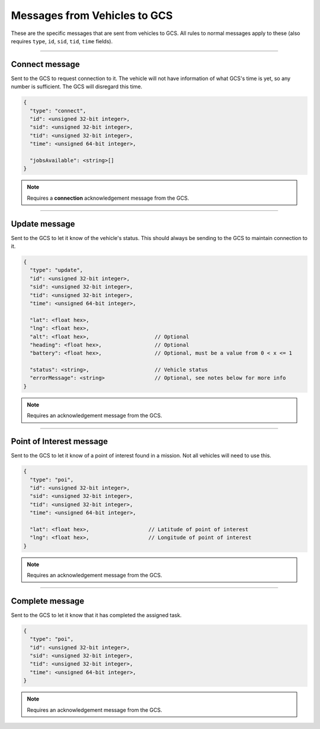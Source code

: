 =============================
Messages from Vehicles to GCS
=============================

These are the specific messages that are sent from vehicles to GCS. All rules to normal messages apply to these (also requires ``type``, ``id``, ``sid``, ``tid``, ``time`` fields).

---------------

Connect message
===============

Sent to the GCS to request connection to it. The vehicle will not have information of what GCS's time is yet, so any number is sufficient. The GCS will disregard this time.

.. code-block:: js

  {
    "type": "connect",
    "id": <unsigned 32-bit integer>,
    "sid": <unsigned 32-bit integer>,
    "tid": <unsigned 32-bit integer>,
    "time": <unsigned 64-bit integer>,

    "jobsAvailable": <string>[]
  }

.. note:: Requires a **connection** acknowledgement message from the GCS.

.. TODO: Link to list of jobs

.. confval:: jobsAvailable

  :type: string[]

  List of jobs that the vehicle is. These jobs describe the tasks the vehicle is capable of performing. See the list of jobs and tasks to see which jobs are valid.

--------------

Update message
==============

Sent to the GCS to let it know of the vehicle's status. This should always be sending to the GCS to maintain connection to it.

.. code-block:: js

  {
    "type": "update",
    "id": <unsigned 32-bit integer>,
    "sid": <unsigned 32-bit integer>,
    "tid": <unsigned 32-bit integer>,
    "time": <unsigned 64-bit integer>,

    "lat": <float hex>,
    "lng": <float hex>,
    "alt": <float hex>,                     // Optional
    "heading": <float hex>,                 // Optional
    "battery": <float hex>,                 // Optional, must be a value from 0 < x <= 1

    "status": <string>,                     // Vehicle status
    "errorMessage": <string>                // Optional, see notes below for more info
  }

.. note:: Requires an acknowledgement message from the GCS.

.. confval:: lat

  :type: float hex

  Latitude of vehicle.

.. confval:: lng

  :type: float hex

  Longitude of vehicle.

.. confval:: alt

  :type: float hex
  :optional: true

  Altitude of vehicle.

.. confval:: heading : Optional

  :type: float hex

  Heading of vehicle.

.. confval:: battery : Optional

  :type: float hex

  Battery percentage of vehicle, expressed as a decimal. Range is 0 < x <= 1.

.. confval:: status

  :type: string

  Current status of vehicle. This allows GCS to keep track of the vehicle and its state.

  The following are the valid values, the GCS:

  - **ready**: No job or mission was assigned to the vehicle.
  - **error**: Vehicle is in an error state.
  - **waiting**: Job was assigned, but vehicle is waiting to be assigned a task.
  - **running**: Job was assigned, and vehicle is currently performing a task.
  - **paused**: Job was assigned, and vehicle is paused from performing the task, waiting to resume task.

.. confval:: errorMessage : Optional

  :type: string

  Description of why the vehicle is in error state. Should only be sent when the vehicle is in error state.

-------------------------------

Point of Interest message
===============================

Sent to the GCS to let it know of a point of interest found in a mission. Not all vehicles will need to use this.

.. code-block:: js

  {
    "type": "poi",
    "id": <unsigned 32-bit integer>,
    "sid": <unsigned 32-bit integer>,
    "tid": <unsigned 32-bit integer>,
    "time": <unsigned 64-bit integer>,

    "lat": <float hex>,                   // Latitude of point of interest
    "lng": <float hex>,                   // Longitude of point of interest
  }

.. note:: Requires an acknowledgement message from the GCS.

.. confval:: lat

  :type: float hex

  Latitude of point of interest.

.. confval:: lng

  :type: float hex

  Longitude of point of interest.

----------------

Complete message
================

Sent to the GCS to let it know that it has completed the assigned task.

.. code-block:: js

  {
    "type": "poi",
    "id": <unsigned 32-bit integer>,
    "sid": <unsigned 32-bit integer>,
    "tid": <unsigned 32-bit integer>,
    "time": <unsigned 64-bit integer>,
  }

.. note:: Requires an acknowledgement message from the GCS.
